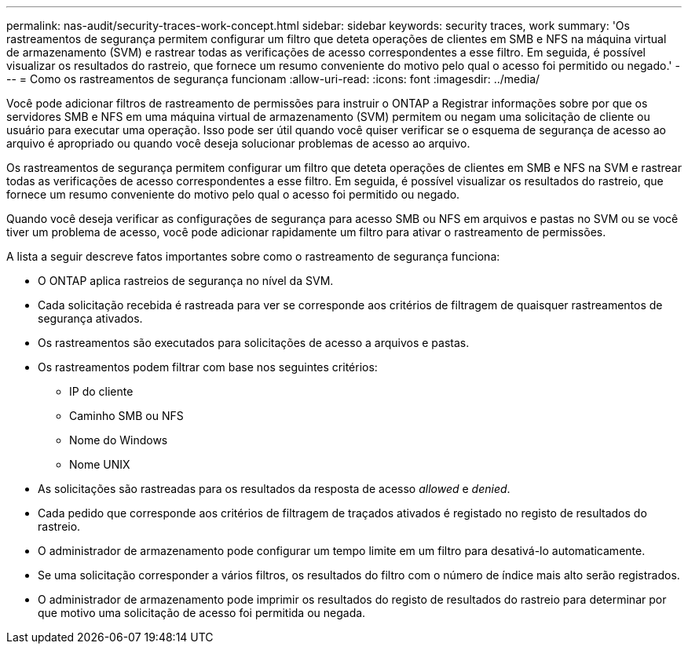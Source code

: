 ---
permalink: nas-audit/security-traces-work-concept.html 
sidebar: sidebar 
keywords: security traces, work 
summary: 'Os rastreamentos de segurança permitem configurar um filtro que deteta operações de clientes em SMB e NFS na máquina virtual de armazenamento (SVM) e rastrear todas as verificações de acesso correspondentes a esse filtro. Em seguida, é possível visualizar os resultados do rastreio, que fornece um resumo conveniente do motivo pelo qual o acesso foi permitido ou negado.' 
---
= Como os rastreamentos de segurança funcionam
:allow-uri-read: 
:icons: font
:imagesdir: ../media/


[role="lead"]
Você pode adicionar filtros de rastreamento de permissões para instruir o ONTAP a Registrar informações sobre por que os servidores SMB e NFS em uma máquina virtual de armazenamento (SVM) permitem ou negam uma solicitação de cliente ou usuário para executar uma operação. Isso pode ser útil quando você quiser verificar se o esquema de segurança de acesso ao arquivo é apropriado ou quando você deseja solucionar problemas de acesso ao arquivo.

Os rastreamentos de segurança permitem configurar um filtro que deteta operações de clientes em SMB e NFS na SVM e rastrear todas as verificações de acesso correspondentes a esse filtro. Em seguida, é possível visualizar os resultados do rastreio, que fornece um resumo conveniente do motivo pelo qual o acesso foi permitido ou negado.

Quando você deseja verificar as configurações de segurança para acesso SMB ou NFS em arquivos e pastas no SVM ou se você tiver um problema de acesso, você pode adicionar rapidamente um filtro para ativar o rastreamento de permissões.

A lista a seguir descreve fatos importantes sobre como o rastreamento de segurança funciona:

* O ONTAP aplica rastreios de segurança no nível da SVM.
* Cada solicitação recebida é rastreada para ver se corresponde aos critérios de filtragem de quaisquer rastreamentos de segurança ativados.
* Os rastreamentos são executados para solicitações de acesso a arquivos e pastas.
* Os rastreamentos podem filtrar com base nos seguintes critérios:
+
** IP do cliente
** Caminho SMB ou NFS
** Nome do Windows
** Nome UNIX


* As solicitações são rastreadas para os resultados da resposta de acesso _allowed_ e _denied_.
* Cada pedido que corresponde aos critérios de filtragem de traçados ativados é registado no registo de resultados do rastreio.
* O administrador de armazenamento pode configurar um tempo limite em um filtro para desativá-lo automaticamente.
* Se uma solicitação corresponder a vários filtros, os resultados do filtro com o número de índice mais alto serão registrados.
* O administrador de armazenamento pode imprimir os resultados do registo de resultados do rastreio para determinar por que motivo uma solicitação de acesso foi permitida ou negada.

